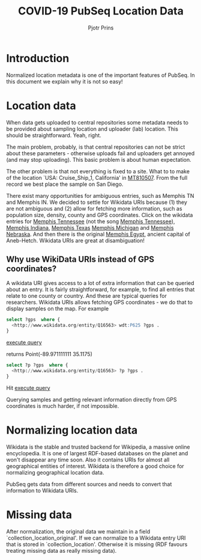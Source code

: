 #+TITLE: COVID-19 PubSeq Location Data
#+AUTHOR: Pjotr Prins
# C-c C-e h h   publish
# C-c !         insert date (use . for active agenda, C-u C-c ! for date, C-u C-c . for time)
# C-c C-t       task rotate

#+HTML_HEAD: <link rel="Blog stylesheet" type="text/css" href="blog.css" />
#+OPTIONS: ^:nil

* Introduction

Normalized location metadata is one of the important features
of PubSeq. In this document we explain why it is not so easy!

* Table of Contents                                                     :TOC:noexport:
 - [[#introduction][Introduction]]
 - [[#location-data][Location data]]
   - [[#why-use-wikidata-uris-instead-of-gps-coordinates][Why use WikiData URIs instead of GPS coordinates?]]
 - [[#normalizing-location-data][Normalizing location data]]
 - [[#missing-data][Missing data]]

* Location data

When data gets uploaded to central repositories some metadata needs to
be provided about sampling location and uploader (lab) location. This
should be straightforward. Yeah, right.

The main problem, probably, is that central repositories can not be
strict about these parameters - otherwise uploads fail and uploaders
get annoyed (and may stop uploading). This basic problem is about
human expectation.

The other problem is that not everything is fixed to a site. What to
to make of the location `USA: Cruise_Ship_1, California' in [[https://www.ncbi.nlm.nih.gov/nuccore/MT810507][MT810507]].
From the full record we best place the sample on San Diego.

There exist many opportunities for ambiguous entries, such as Memphis
TN and Memphis IN. We decided to settle for Wikidata URIs because (1)
they are not ambiguous and (2) allow for fetching more information,
such as population size, density, county and GPS coordinates. Click on
the wikidata entries for [[http://www.wikidata.org/entity/Q16563][Memphis Tennessee]] (not the song [[https://www.wikidata.org/wiki/Q2447864][Memphis
Tennessee]]), [[https://www.wikidata.org/wiki/Q2699142][Memphis Indiana]], [[https://www.wikidata.org/wiki/Q979971][Memphis Texas]] [[https://www.wikidata.org/wiki/Q1890251][Memphis Michigan]] and
[[https://www.wikidata.org/wiki/Q3289795][Memphis Nebraska]]. And then there is the original [[https://www.wikidata.org/wiki/Q5715][Memphis Egypt]],
ancient capital of Aneb-Hetch. Wikidata URIs are great at
disambiguation!

** Why use WikiData URIs instead of GPS coordinates?

A wikidata URI gives access to a lot of extra information that can be
queried about an entry. It is fairly straightforward, for example, to
find all entries that relate to one county or country. And these are
typical queries for researchers. Wikidata URIs allows fetching GPS
coordinates - we do that to display samples on the map. For example

#+begin_src sql
select ?gps  where {
  <http://www.wikidata.org/entity/Q16563> wdt:P625 ?gps .
}
#+end_src
[[https://query.wikidata.org/#select%20%3Fgps%20%20where%20%7B%0A%20%20%3Chttp%3A%2F%2Fwww.wikidata.org%2Fentity%2FQ16563%3E%20wdt%3AP625%20%3Fgps%20.%0A%7D][execute query]]

returns Point(-89.971111111 35.1175)

#+begin_src sql
select ?p ?gps  where {
  <http://www.wikidata.org/entity/Q16563> ?p ?gps .
}
#+end_src
Hit [[https://query.wikidata.org/#select%20%3Fp%20%3Fgps%20where%20%7B%0A%3Chttp%3A%2F%2Fwww.wikidata.org%2Fentity%2FQ2447864%3E%20%3Fp%20%3Fgps%20.%0A%20%20%20%20%20%20%20%20%20%20%20%20%20%20%20%20%20%20%20%20%20%20%20%20%20%7D][execute query]]

Querying samples and getting relevant information directly from GPS
coordinates is much harder, if not impossible.

* Normalizing location data

Wikidata is the stable and trusted backend for Wikipedia, a massive
online encyclopedia. It is one of largest RDF-based databases on the
planet and won't disappear any time soon. Also it contains URIs for
almost all geographical entities of interest. Wikidata is therefore a
good choice for normalizing geographical location data.

PubSeq gets data from different sources and needs to convert that
information to Wikidata URIs.

* Missing data

After normalization, the original data we maintain in a field
`collection_location_original'. If we can normalize to a Wikidata
entry URI that is stored in `collection_location'.  Otherwise it is
missing (RDF favours treating missing data as really missing data).
